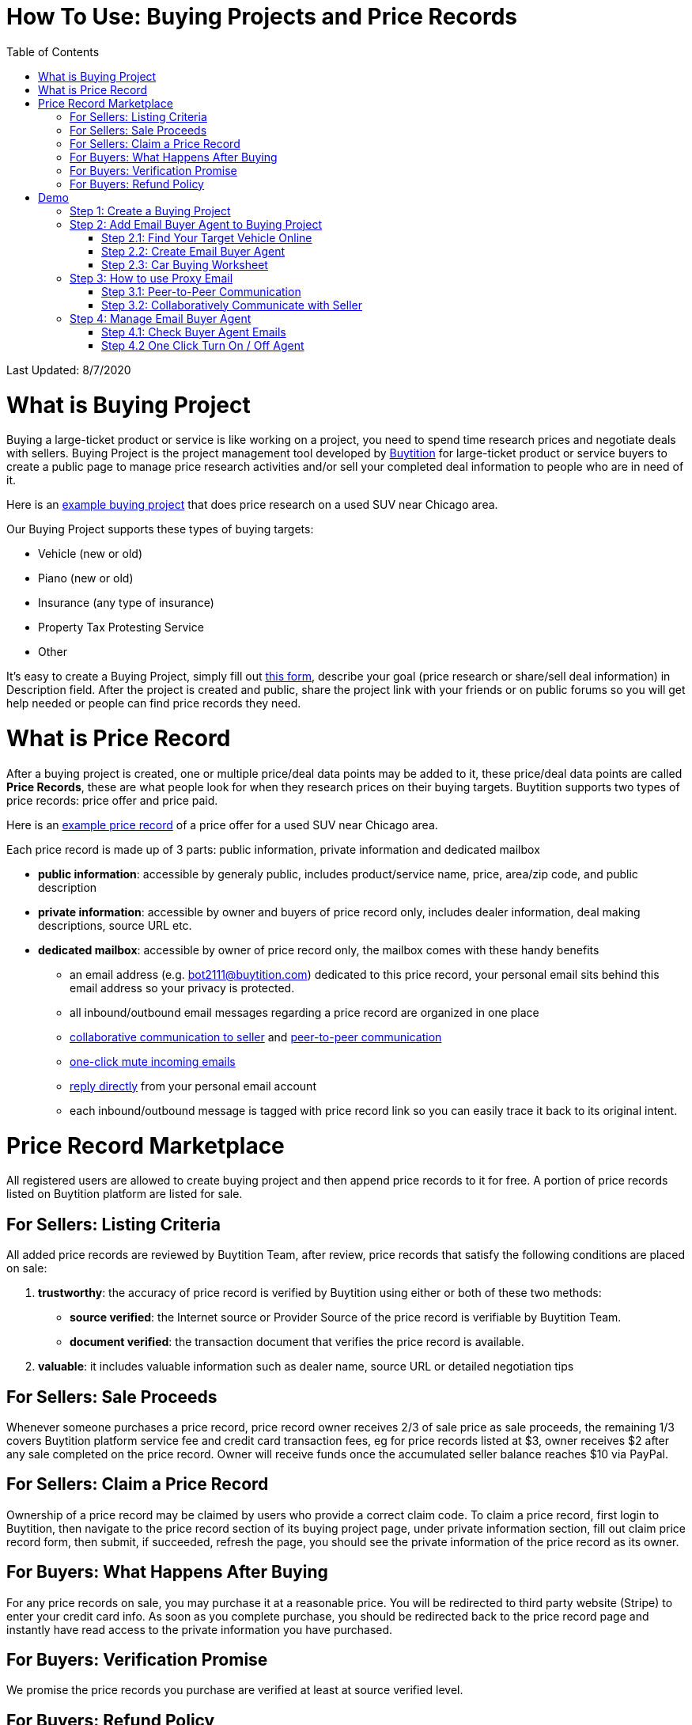 # How To Use: Buying Projects and Price Records
:toc:

Last Updated: 8/7/2020

# What is Buying Project

Buying a large-ticket product or service is like working on a project, you need to spend time research prices and negotiate deals with sellers.  Buying Project is the project management tool developed by https://buytition.com[Buytition] for large-ticket product or service buyers to create a public page to manage price research activities and/or sell your completed deal information to people who are in need of it.

Here is an https://buytition.com/projects/2143/price-research-for-a-used-suv-near-chicago[example buying project] that does price research on a used SUV near Chicago area.

Our Buying Project supports these types of buying targets:

* Vehicle (new or old)
* Piano (new or old)
* Insurance (any type of insurance)
* Property Tax Protesting Service
* Other

It's easy to create a Buying Project, simply fill out https://buytition.com/projects/show-form/start-project[this form], describe your goal (price research or share/sell deal information) in Description field.  After the project is created and public, share the project link with your friends or on public forums so you will get help needed or people can find price records they need.


# What is Price Record

After a buying project is created, one or multiple price/deal data points may be added to it, these price/deal data points are called **Price Records**, these are what people look for when they research prices on their buying targets.  Buytition supports two types of price records: price offer and price paid.

Here is an https://buytition.com/projects/2143/price-research-for-a-used-suv-near-chicago#t86[example price record] of a price offer for a used SUV near Chicago area.

Each price record is made up of 3 parts: public information, private information and dedicated mailbox

* **public information**: accessible by generaly public, includes product/service name, price, area/zip code, and public description
* **private information**: accessible by owner and buyers of price record only, includes dealer information, deal making descriptions, source URL etc.
* **dedicated mailbox**: accessible by owner of price record only, the mailbox comes with these handy benefits
** an email address (e.g. bot2111@buytition.com) dedicated to this price record, your personal email sits behind this email address so your privacy is protected.
** all inbound/outbound email messages regarding a price record are organized in one place
** <<step-32-collaboratively-communicate-with-seller, collaborative communication to seller>> and <<step-31-peer-to-peer-communication, peer-to-peer communication>>
** <<step-4-2-one-click-turn-on-off-agent, one-click mute incoming emails>>
** <<step-3-how-to-use-proxy-email, reply directly>> from your personal email account
** each inbound/outbound message is tagged with price record link so you can easily trace it back to its original intent.

# Price Record Marketplace

All registered users are allowed to create buying project and then append price records to it for free.  A portion of price records listed on Buytition platform are listed for sale.

## For Sellers: Listing Criteria

All added price records are reviewed by Buytition Team, after review, price records that satisfy the following conditions are placed on sale:

1. **trustworthy**: the accuracy of price record is verified by Buytition using either or both of these two methods:
** **source verified**: the Internet source or Provider Source of the price record is verifiable by Buytition Team.
** **document verified**: the transaction document that verifies the price record is available.
2. **valuable**: it includes valuable information such as dealer name, source URL or detailed negotiation tips

## For Sellers: Sale Proceeds

Whenever someone purchases a price record, price record owner receives 2/3 of sale price as sale proceeds, the remaining 1/3 covers Buytition platform service fee and credit card transaction fees, eg for price records listed at $3, owner receives $2 after any sale completed on the price record.  Owner will receive funds once the accumulated seller balance reaches $10 via PayPal.

## For Sellers: Claim a Price Record

Ownership of a price record may be claimed by users who provide a correct claim code.  To claim a price record, first login to Buytition, then navigate to the price record section of its buying project page, under private information section, fill out claim price record form, then submit, if succeeded, refresh the page, you should see the private information of the price record as its owner.

## For Buyers: What Happens After Buying

For any price records on sale, you may purchase it at a reasonable price.  You will be redirected to third party website (Stripe) to enter your credit card info.  As soon as you complete purchase, you should be redirected back to the price record page and instantly have read access to the private information you have purchased.

## For Buyers: Verification Promise

We promise the price records you purchase are verified at least at source verified level.

## For Buyers: Refund Policy

No refund at this moment given the fact that price records are not physically returnable.


# Demo

Below you can find a simple tutorial of how to use Email Buyer Agent for your car buying.

## Step 1: Create a Buying Project

If you don't have an account yet, click https://buytition.com/projects/show-form/start-project[create an account] using a personal email address (in this tutorial I use `buytition.car@gmail.com`) and use it to https://buytition.com/web/dist/signin[sign in] to Buytition.  If you have not verified your personal email yet, then click `Reset Password` button to verify it.

image::https://github.com/Buytition/pub_docs/raw/master/images/VBA-tutorials/sign-in-to-buytition.png[sign in to buytition]

Open https://buytition.com/projects/show-form/start-project[Start Project] page to create a buying project for free and use it as a **car buying worksheet** to track all target vehicles and negotiations around them.

image::https://github.com/Buytition/pub_docs/raw/master/images/VBA-tutorials/create-buying-project.png[create buying project]

After you submit the above simple form, the project is created like this or can be viewed https://buytition.com/projects/2122/price-research-for-a-mid-size-suv-at-40k-budget[here]

image::https://github.com/Buytition/pub_docs/raw/master/images/VBA-tutorials/buying-project-created.png[buying project created]

## Step 2: Add Email Buyer Agent to Buying Project
After your buying project is created, now you can start adding buyer agent to it

### Step 2.1: Find Your Target Vehicle Online

Look for your target vehicle online and grab its URL (link on browser), we recommend you to use links that has vehicle specific details (VIN, MSRP and price quotes), such as the one below

image::https://github.com/Buytition/pub_docs/raw/master/images/VBA-tutorials/grab-vehicle-url.png[grab vehicle URL]

### Step 2.2: Create Email Buyer Agent

After target vehicle page is available, go back to the https://buytition.com/projects/2122/price-research-for-a-mid-size-suv-at-40k-budget[buying project] you just created in <<step-1-create-a-buying-project, previous step>>, scroll to the bottom, click **Add Buyer Agent** link

image::https://github.com/Buytition/pub_docs/raw/master/images/VBA-tutorials/buying-project-bottom.png[buying project bottom]

Fill out **Create Buyer Agent** form with vehicle name, vehicle URL and other vehicle details info found in <<step-21-find-your-target-vehicle-online,previous step>>, and click `Submit` button

image::https://github.com/Buytition/pub_docs/raw/master/images/VBA-tutorials/create-buyer-agent-top.png[create Email Buyer Agent]
image::https://github.com/Buytition/pub_docs/raw/master/images/VBA-tutorials/create-buyer-agent.png[create Email Buyer Agent]

Now a Email Buyer Agent proxy email (`bagent_barbXXXX@buytition.com` in this case) is created, all you need to do is sit back and wait for dealer emails to come in.

image::https://github.com/Buytition/pub_docs/raw/master/images/VBA-tutorials/buyer-agent-created.png[Buyer Agent created notice]

### Step 2.3: Car Buying Worksheet

The created buyer agent will show up in the Buying Project page as shown below or can be accessed https://buytition.com/projects/2122/price-research-for-a-mid-size-suv-at-40k-budget#b42[here].  Buyer may add any number of such Buyer Agents and modify them to keep track all target vehicle and negotiation at one place so the buying project becomes buyer's buying worksheet.

image::https://github.com/Buytition/pub_docs/raw/master/images/VBA-tutorials/b42-after-login-proxy-email.png[Buyer Agent proxy email tooltip]

## Step 3: How to use Proxy Email

After Email Buyer Agent (EBA) is created, a Proxy Email address is created.  The EBA proxy email is a powerful tool that enables easy three-way communication between project author, EBA author, and seller i.e. anybody else.

### Step 3.1: Peer-to-Peer Communication

Let's say I am helping Project Author on this buying project, and I created this EBA, very likely Project Author and I need to communicate with each other, for that purpose, I simply write an email to EBA proxy email address, in this demo `bagent_barbXXXX@buytition.com`, and send it, and EBA will forward that email to project author.  And vice versa, if project author does the same, I will receive that email from him/her.

The difference between this type of communication vs <<step-3-2-collaboratively-communicate-with-seller, seller communication>> is that for seller communication, you always need to reply an incoming email, but for peer-to-peer communication, you start from scratch and send it.

### Step 3.2: Collaboratively Communicate with Seller

A while after an EBA is created, EBA author will start receiving emails from seller,  which will be copied to project author as well if he/she was not EBA author.

In this demo, I entered a Gmail address, so it arrives at Gmail inbox like this.  You see the email was forwarded from `bagent_barbXXXX@buytition.com` which is proxy email I created in previous step. In this email, dealer quoted a price of $44,954 for my target vehicle.

image::https://github.com/Buytition/pub_docs/raw/master/images/VBA-tutorials/inbound-mail-01.png[inbound email top]

I reply it directly from my Gmail mobile app and made a counter-offer of $2000 lower than dealer's quoted price.  If project author is a different person, he/she may reply to same email as well and I will be copied with that reply so I am notified that project author has replied.

image::https://github.com/Buytition/pub_docs/raw/master/images/VBA-tutorials/outbound-mail-01.PNG[reply dealer email, 365,649]


Dealer respond to my price offer and I am ready to make a deal with dealer.  Additionally, you may notice the red circled `here` link at top right of screenshot below, it is exactly the target vehicle link you have added to Email Buyer Agent earlier.  That link is attached by Email Buyer Agent to the bottom of every dealer email you receive as buyer, so you may keep track of purpose of this conversation.

image::https://github.com/Buytition/pub_docs/raw/master/images/VBA-tutorials/inbound-mail-03.png[inbound email]

## Step 4: Manage Email Buyer Agent


For creator of the buyer agent, after login, you will be able to check out your own private information such as proxy email address, your full name, a link to email messages between you and dealer through this buyer agent and a button to turn on / off this buyer agent with one click.


### Step 4.1: Check Buyer Agent Emails

If email exist for any target vehicles, Buyer Worksheet will show total count of emails (received and sent) at lower right corner for that vehicle.  For `2020 Volv XC60` vehicle in this example, we have total 34 emails see below

image::https://github.com/Buytition/pub_docs/raw/master/images/VBA-tutorials/b42-after-login.png[email buyer agent after login]

Clicking on email icon will show you all 34 email messages between myself and dealer regarding this vehicle.

image::https://github.com/Buytition/pub_docs/raw/master/images/VBA-tutorials/vehicle-email-list.png[Buyer Worksheet before edit]

### Step 4.2 One Click Turn On / Off Agent

Turn on or off buyer agent with one click, one click to unsubscribe from all messages from sender without worrying about filling out complex form to unsubscribe

image::https://github.com/Buytition/pub_docs/raw/master/images/VBA-tutorials/b42-turned-off.png[buyer agent turned off]

or turn on

image::https://github.com/Buytition/pub_docs/raw/master/images/VBA-tutorials/b42-turned-on.png[buyer agent turned on]
